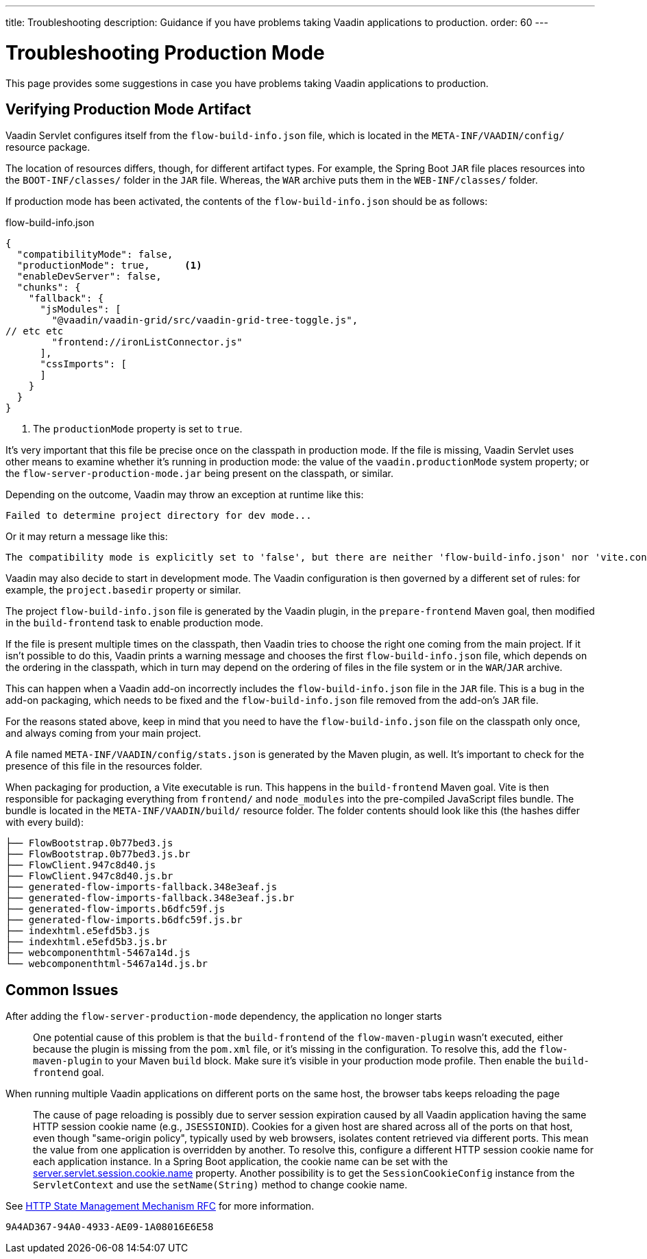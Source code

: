 ---
title: Troubleshooting
description: Guidance if you have problems taking Vaadin applications to production.
order: 60
---

= Troubleshooting Production Mode

This page provides some suggestions in case you have problems taking Vaadin applications to production.


== Verifying Production Mode Artifact

Vaadin Servlet configures itself from the [filename]`flow-build-info.json` file, which is located in the `META-INF/VAADIN/config/` resource package. 

The location of resources differs, though, for different artifact types. For example, the Spring Boot `JAR` file places resources into the `BOOT-INF/classes/` folder in the `JAR` file. Whereas, the `WAR` archive puts them in the `WEB-INF/classes/` folder.

If production mode has been activated, the contents of the [filename]`flow-build-info.json` should be as follows:

.flow-build-info.json
[source,json]
----
{
  "compatibilityMode": false,
  "productionMode": true,      <1>
  "enableDevServer": false,
  "chunks": {
    "fallback": {
      "jsModules": [
        "@vaadin/vaadin-grid/src/vaadin-grid-tree-toggle.js",
// etc etc
        "frontend://ironListConnector.js"
      ],
      "cssImports": [
      ]
    }
  }
}
----

<1> The `productionMode` property is set to `true`.

It's very important that this file be precise once on the classpath in production mode. If the file is missing, Vaadin Servlet uses other means to examine whether it's running in production mode: the value of the `vaadin.productionMode` system property; or the [filename]`flow-server-production-mode.jar` being present on the classpath, or similar. 

Depending on the outcome, Vaadin may throw an exception at runtime like this:

----
Failed to determine project directory for dev mode...
----

Or it may return a message like this:

----
The compatibility mode is explicitly set to 'false', but there are neither 'flow-build-info.json' nor 'vite.config.ts' files
----

Vaadin may also decide to start in development mode. The Vaadin configuration is then governed by a different set of rules: for example, the `project.basedir` property or similar.

The project [filename]`flow-build-info.json` file is generated by the Vaadin plugin, in the `prepare-frontend` Maven goal, then modified in the `build-frontend` task to enable production mode.

If the file is present multiple times on the classpath, then Vaadin tries to choose the right one coming from the main project. If it isn't possible to do this, Vaadin prints a warning message and chooses the first [filename]`flow-build-info.json` file, which depends on the ordering in the classpath, which in turn may depend on the ordering of files in the file system or in the `WAR`/`JAR` archive.

This can happen when a Vaadin add-on incorrectly includes the [filename]`flow-build-info.json` file in the `JAR` file. This is a bug in the add-on packaging, which needs to be fixed and the [filename]`flow-build-info.json` file removed from the add-on's `JAR` file.

For the reasons stated above, keep in mind that you need to have the [filename]`flow-build-info.json` file on the classpath only once, and always coming from your main project.

A file named [filename]`META-INF/VAADIN/config/stats.json` is generated by the Maven plugin, as well. It's important to check for the presence of this file in the resources folder.

When packaging for production, a Vite executable is run. This happens in the `build-frontend` Maven goal. Vite is then responsible for packaging everything from `frontend/` and `node_modules` into the pre-compiled JavaScript files bundle. The bundle is located in the `META-INF/VAADIN/build/` resource folder. The folder contents should look like this (the hashes differ with every build):

----
├── FlowBootstrap.0b77bed3.js
├── FlowBootstrap.0b77bed3.js.br
├── FlowClient.947c8d40.js
├── FlowClient.947c8d40.js.br
├── generated-flow-imports-fallback.348e3eaf.js
├── generated-flow-imports-fallback.348e3eaf.js.br
├── generated-flow-imports.b6dfc59f.js
├── generated-flow-imports.b6dfc59f.js.br
├── indexhtml.e5efd5b3.js
├── indexhtml.e5efd5b3.js.br
├── webcomponenthtml-5467a14d.js
└── webcomponenthtml-5467a14d.js.br
----


== Common Issues

After adding the `flow-server-production-mode` dependency, the application no longer starts::
One potential cause of this problem is that the `build-frontend` of the `flow-maven-plugin` wasn't executed, either because the plugin is missing from the [filename]`pom.xml` file, or it's missing in the configuration. To resolve this, add the `flow-maven-plugin` to your Maven `build` block. Make sure it's visible in your production mode profile. Then enable the `build-frontend` goal.


When running multiple Vaadin applications on different ports on the same host, the browser tabs keeps reloading the page::
The cause of page reloading is possibly due to server session expiration caused by all Vaadin application having the same HTTP session cookie name (e.g., `JSESSIONID`). Cookies for a given host are shared across all of the ports on that host, even though "same-origin policy", typically used by web browsers, isolates content retrieved via different ports. This mean the value from one application is overridden by another. To resolve this, configure a different HTTP session cookie name for each application instance. In a Spring Boot application, the cookie name can be set with the https://docs.spring.io/spring-boot/docs/current/reference/html/application-properties.html#application-properties.server.server.servlet.session.cookie.name[server.servlet.session.cookie.name] property. Another possibility is to get the [classname]`SessionCookieConfig` instance from the [classname]`ServletContext` and use the [methodname]`setName(String)` method to change cookie name. 

See https://datatracker.ietf.org/doc/html/rfc6265#section-8.5[HTTP State Management Mechanism RFC] for more information.


[discussion-id]`9A4AD367-94A0-4933-AE09-1A08016E6E58`

++++
<style>
[class^=PageHeader-module--descriptionContainer] {display: none;}
</style>
++++